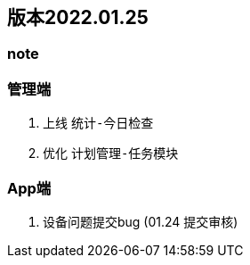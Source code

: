 == 版本2022.01.25


=== note

=== 管理端
1. 上线 `统计-今日检查`
2. 优化 `计划管理-任务模块`

===  App端
1. 设备问题提交bug (01.24 提交审核)
